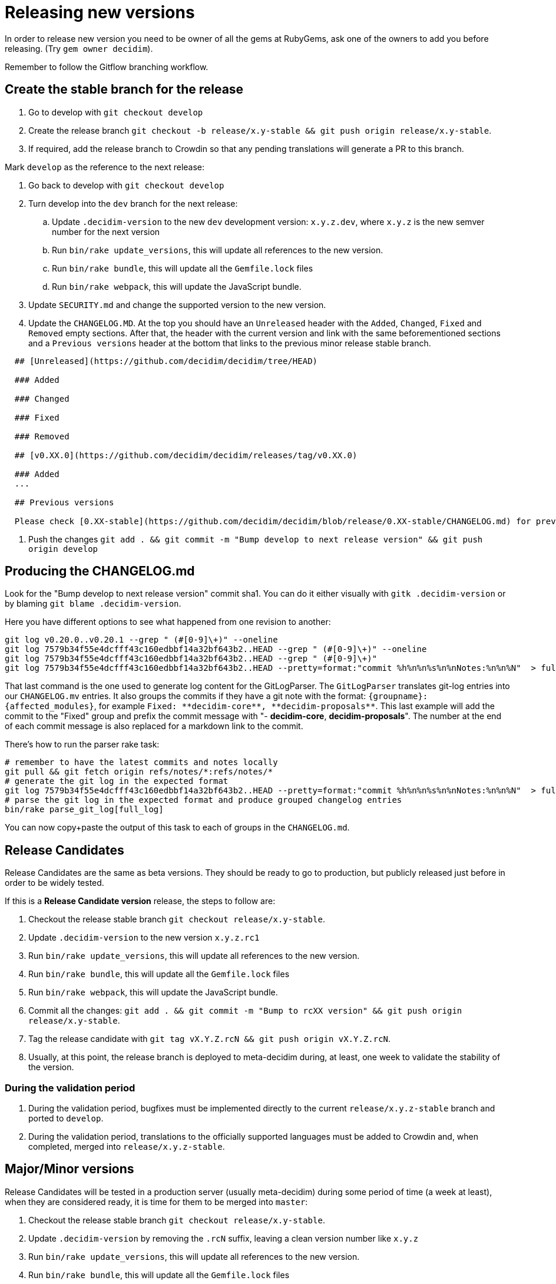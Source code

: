 = Releasing new versions

In order to release new version you need to be owner of all the gems at RubyGems, ask one of the owners to add you before releasing.
(Try `gem owner decidim`).

Remember to follow the Gitflow branching workflow.

== Create the stable branch for the release

. Go to develop with `git checkout develop`
. Create the release branch `git checkout -b release/x.y-stable && git push origin release/x.y-stable`.
. If required, add the release branch to Crowdin so that any pending translations will generate a PR to this branch.

Mark `develop` as the reference to the next release:

. Go back to develop with `git checkout develop`
. Turn develop into the `dev` branch for the next release:
 .. Update `.decidim-version` to the new `dev` development version: `x.y.z.dev`, where `x.y.z` is the new semver number for the next version
 .. Run `bin/rake update_versions`, this will update all references to the new version.
 .. Run `bin/rake bundle`, this will update all the `Gemfile.lock` files
 .. Run `bin/rake webpack`, this will update the JavaScript bundle.
. Update `SECURITY.md` and change the supported version to the new version.
. Update the `CHANGELOG.MD`.
At the top you should have an `Unreleased` header with the `Added`, `Changed`, `Fixed` and `Removed` empty sections.
After that, the header with the current version and link with the same beforementioned sections and a `Previous versions` header at the bottom that links to the previous minor release stable branch.

[source,markdown]
----
  ## [Unreleased](https://github.com/decidim/decidim/tree/HEAD)

  ### Added

  ### Changed

  ### Fixed

  ### Removed

  ## [v0.XX.0](https://github.com/decidim/decidim/releases/tag/v0.XX.0)

  ### Added
  ...

  ## Previous versions

  Please check [0.XX-stable](https://github.com/decidim/decidim/blob/release/0.XX-stable/CHANGELOG.md) for previous changes.
----

. Push the changes `git add . && git commit -m "Bump develop to next release version" && git push origin develop`

== Producing the CHANGELOG.md

Look for the "Bump develop to next release version" commit sha1.
You can do it either visually with `gitk .decidim-version` or by blaming `git blame .decidim-version`.

Here you have different options to see what happened from one revision to another:

[source,bash]
----
git log v0.20.0..v0.20.1 --grep " (#[0-9]\+)" --oneline
git log 7579b34f55e4dcfff43c160edbbf14a32bf643b2..HEAD --grep " (#[0-9]\+)" --oneline
git log 7579b34f55e4dcfff43c160edbbf14a32bf643b2..HEAD --grep " (#[0-9]\+)"
git log 7579b34f55e4dcfff43c160edbbf14a32bf643b2..HEAD --pretty=format:"commit %h%n%n%s%n%nNotes:%n%n%N"  > full_log
----

That last command is the one used to generate log content for the GitLogParser.
The `GitLogParser` translates git-log entries into our `CHANGELOG.mv` entries.
It also groups the commits if they have a git note with the format: `+{groupname}: {affected_modules}+`, for example `+Fixed: **decidim-core**, **decidim-proposals**+`.
This last example will add the commit to the "Fixed" group and prefix the commit message with "- *decidim-core*, *decidim-proposals*".
The number at the end of each commit message is also replaced for a markdown link to the commit.

There's how to run the parser rake task:

[source,bash]
----
# remember to have the latest commits and notes locally
git pull && git fetch origin refs/notes/*:refs/notes/*
# generate the git log in the expected format
git log 7579b34f55e4dcfff43c160edbbf14a32bf643b2..HEAD --pretty=format:"commit %h%n%n%s%n%nNotes:%n%n%N"  > full_log
# parse the git log in the expected format and produce grouped changelog entries
bin/rake parse_git_log[full_log]
----

You can now copy+paste the output of this task to each of groups in the `CHANGELOG.md`.

== Release Candidates

Release Candidates are the same as beta versions.
They should be ready to go to production, but publicly released just before in order to be widely tested.

If this is a *Release Candidate version* release, the steps to follow are:

. Checkout the release stable branch `git checkout release/x.y-stable`.
. Update `.decidim-version` to the new version `x.y.z.rc1`
. Run `bin/rake update_versions`, this will update all references to the new version.
. Run `bin/rake bundle`, this will update all the `Gemfile.lock` files
. Run `bin/rake webpack`, this will update the JavaScript bundle.
. Commit all the changes: `git add . && git commit -m "Bump to rcXX version" && git push origin release/x.y-stable`.
. Tag the release candidate with `git tag vX.Y.Z.rcN && git push origin vX.Y.Z.rcN`.
. Usually, at this point, the release branch is deployed to meta-decidim during, at least, one week to validate the stability of the version.

=== During the validation period

. During the validation period, bugfixes must be implemented directly to the current `release/x.y.z-stable` branch and ported to `develop`.
. During the validation period, translations to the officially supported languages must be added to Crowdin and, when completed, merged into `release/x.y.z-stable`.

== Major/Minor versions

Release Candidates will be tested in a production server (usually meta-decidim) during some period of time (a week at least), when they are considered ready, it is time for them to be merged into `master`:

. Checkout the release stable branch `git checkout release/x.y-stable`.
. Update `.decidim-version` by removing the `.rcN` suffix, leaving a clean version number like `x.y.z`
. Run `bin/rake update_versions`, this will update all references to the new version.
. Run `bin/rake bundle`, this will update all the `Gemfile.lock` files
. Run `bin/rake webpack`, this will update the JavaScript bundle.
. Commit all the changes: `git add . && git commit -m "Bump to v0.XX.0 final version" && git push origin release/x.y-stable`.
. Create the PR for the new version.
 .. `git checkout master && git pull && git checkout -b release/x.y.z`
 .. The following strategy has been discarded because it produces a lot of problems (still needs manual intervention for many files, backported commits via cherry-pick are applied twice, etc..)
  ... `git merge release/x.y-stable`
  ... `git checkout --theirs *`
  ... `git checkout --theirs .github/* \.*`
  ... Review changes in `CHANGELOG.md`, manually update and create a "changelog" commit if required.
 .. The simpler is to have two clones of the project, let's name current clone A, in `release/x.y.z`.
The clone B is in `release/x.y-stable`.
Now do the following from a file explorer
  ... Remove all files except `.git` from clone A.
  ... Copy all files except `.git` from clone B.
  ... Paste all files except `.git` to clone A.
  ... Commit the differences to be merged to `master`: `git add -A && git commit -m "Merge release 0.x.y"`
 .. `git push origin release/x.y.z`
 .. Create the PR.
The base for this PR should be `master`, but GitHub may crash if there are a lot of changes.
As a workaround create the branch against `develop` and, when created, change the base to `master`.
 .. Still don't merge it.
. Before merging the PR to upgrade `master`, check that the stable branch for the previous version exists.
For instance, if we are going to release v0.22.0, there should be a `release/0.21-stable` branch in the repository.
If such branch does not exists, it has to be created now, before merging the new release.
So, if this is the release of v0.22.0, branch off `release/0.21-stable` from `master`.
These stable branches will be able to receive bugfixes, backports and will be the origin of patch releases for older releases.
. Merge (after proper peer review) the PR to `master` and remove `release/x.y.z` branch.
. Run `git checkout master && git pull && bin/rake release_all`, this will create all the tags, push the commits and tags and release the gems to RubyGems.
. Once all the gems are published you should create a new release at this repository, just go to the https://github.com/decidim/decidim/releases[releases page] and create a new one.
. Create the stable branch for the current version if it does not exist.
From `master`: `git checkout -b release/x.y-stable && git push origin release/x.y-stable`.
. Update Decidim's Docker repository as explained in the Docker images section below.
. Update Crowdin synchronization configuration with Github:
 .. Add the new `release/x.y-stable` branch.
 .. Remove from Crowdin branches that are not officially supported anymore.
That way they don't synchronize with Github.
. Update the `CHANGELOG.MD` in `release/x.y-stable`.
At the top you should have an `Unreleased` header with the `Added`, `Changed`, `Fixed` and `Removed` empty sections.
After that, the header with the current version.
Add the `Unreleased` section or create the new current version section.

== Releasing patch versions

Releasing new versions from a *_release/x.y-stable_* branch is quite easy.
The process is very similar from releasing a new Decidim version:

. Checkout the branch you want to release: `git checkout -b release/x.y-stable`
. Update `.decidim-version` to the new version number.
. Run `bin/rake update_versions`, this will update all references to the new version.
. Run `bin/rake bundle`, this will update all the `Gemfile.lock` files
. Run `bin/rake webpack`, this will update the JavaScript bundle.
. Update `CHANGELOG.MD`.
At the top you should have an `Unreleased` header with the `Added`, `Changed`, `Fixed` and `Removed` empty sections.
After that, the header with the current version and link like `+## [0.20.0](https://github.com/decidim/decidim/tree/v0.20.0)+` and again the headers for the `Added`, `Changed`, `Fixed` and `Removed` sections.
. Commit all the changes: `git add . && git commit -m "Prepare VERSION release"`
. Run `bin/rake release_all`, this will create all the tags, push the commits and tags and release the gems to RubyGems.
. Once all the gems are published you should create a new release at this repository, just go to the https://github.com/decidim/decidim/releases[releases page] and create a new one.
. Update Decidim's Docker repository as explained in the Docker images section.

== Docker images for each release

Each release triggers a [Github workflow](https://github.com/decidim/decidim/blob/develop/.github/workflows/on_release.yml) that re-builds and publishes the [decidim/docker images](https://github.com/decidim/docker) to [Github Container Registry](https://github.com/orgs/decidim/packages) and [Docker Hub](https://hub.docker.com/repository/docker/decidim/decidim).
